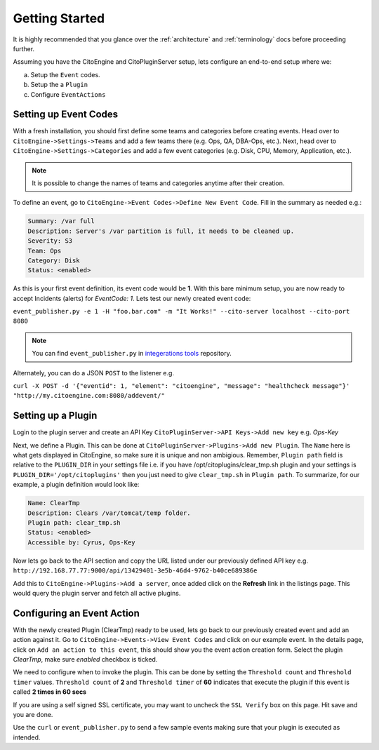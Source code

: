 Getting Started
===============
.. _integerations tools: https://github.com/CitoEngine/integration_tools/

It is highly recommended that you glance over the :ref:`architecture` and :ref:`terminology` docs before
proceeding further.

Assuming you have the CitoEngine and CitoPluginServer setup, lets configure an end-to-end setup where we:

a. Setup the ``Event`` codes.

b. Setup the a ``Plugin``

c. Configure ``EventActions``


Setting up Event Codes
^^^^^^^^^^^^^^^^^^^^^^

With a fresh installation, you should first define some teams and categories before creating events. Head over to
``CitoEngine->Settings->Teams`` and add a few teams there (e.g. Ops, QA, DBA-Ops, etc.). Next, head over to
``CitoEngine->Settings->Categories`` and add a few event categories (e.g. Disk, CPU, Memory, Application, etc.).

.. note:: It is possible to change the names of teams and categories anytime after their creation.

To define an event, go to ``CitoEngine->Event Codes->Define New Event Code``. Fill in the summary as needed e.g.:

.. code-block:: guess

    Summary: /var full
    Description: Server's /var partition is full, it needs to be cleaned up.
    Severity: S3
    Team: Ops
    Category: Disk
    Status: <enabled>


As this is your first event definition, its event code would be **1**.
With this bare minimum setup, you are now ready to accept Incidents (alerts) for *EventCode: 1*. Lets test our newly
created event code:

``event_publisher.py -e 1 -H "foo.bar.com" -m "It Works!" --cito-server localhost --cito-port 8080``

.. note:: You can find ``event_publisher.py`` in `integerations tools`_ repository.

Alternately, you can do a JSON ``POST`` to the listener e.g.

``curl -X POST -d '{"eventid": 1, "element": "citoengine", "message": "healthcheck message"}' "http://my.citoengine.com:8080/addevent/"``

Setting up a Plugin
^^^^^^^^^^^^^^^^^^^

Login to the plugin server and create an API Key ``CitoPluginServer->API Keys->Add new key`` e.g. *Ops-Key*

Next, we define a Plugin. This can be done at ``CitoPluginServer->Plugins->Add new Plugin``. The ``Name`` here is what
gets displayed in CitoEngine, so make sure it is unique and non ambigious. Remember, ``Plugin path`` field is relative to
the ``PLUGIN_DIR`` in your settings file i.e. if you have /opt/citoplugins/clear_tmp.sh plugin and your settings is ``PLUGIN_DIR='/opt/citoplugins'``
then you just need to give ``clear_tmp.sh`` in ``Plugin path``. To summarize, for our example, a plugin definition would look like:

.. code-block:: guess

    Name: ClearTmp
    Description: Clears /var/tomcat/temp folder.
    Plugin path: clear_tmp.sh
    Status: <enabled>
    Accessible by: Cyrus, Ops-Key

Now lets go back to the API section and copy the URL listed under our previously defined API key e.g.
``http://192.168.77.77:9000/api/13429401-3e5b-46d4-9762-b40ce689386e``

Add this to ``CitoEngine->Plugins->Add a server``, once added click on the **Refresh** link in the listings page. This would query the plugin
server and fetch all active plugins.


Configuring an Event Action
^^^^^^^^^^^^^^^^^^^^^^^^^^^

With the newly created Plugin (ClearTmp) ready to be used, lets go back to our previously created event and add an
action against it. Go to ``CitoEngine->Events->View Event Codes`` and click on our example event. In the details page,
click on ``Add an action to this event``, this should show you the event action creation form. Select the plugin *ClearTmp*,
make sure *enabled* checkbox is ticked.

We need to configure when to invoke the plugin. This can be done by setting the ``Threshold count`` and ``Threshold timer`` values.
``Threshold count`` of **2** and ``Threshold timer`` of **60** indicates that execute the plugin if this event is called **2 times in 60 secs**

If you are using a self signed SSL certificate, you may want to uncheck the ``SSL Verify`` box on this page. Hit save and you are done.

Use the ``curl`` or ``event_publisher.py`` to send a few sample events making sure that your plugin is executed as intended.

